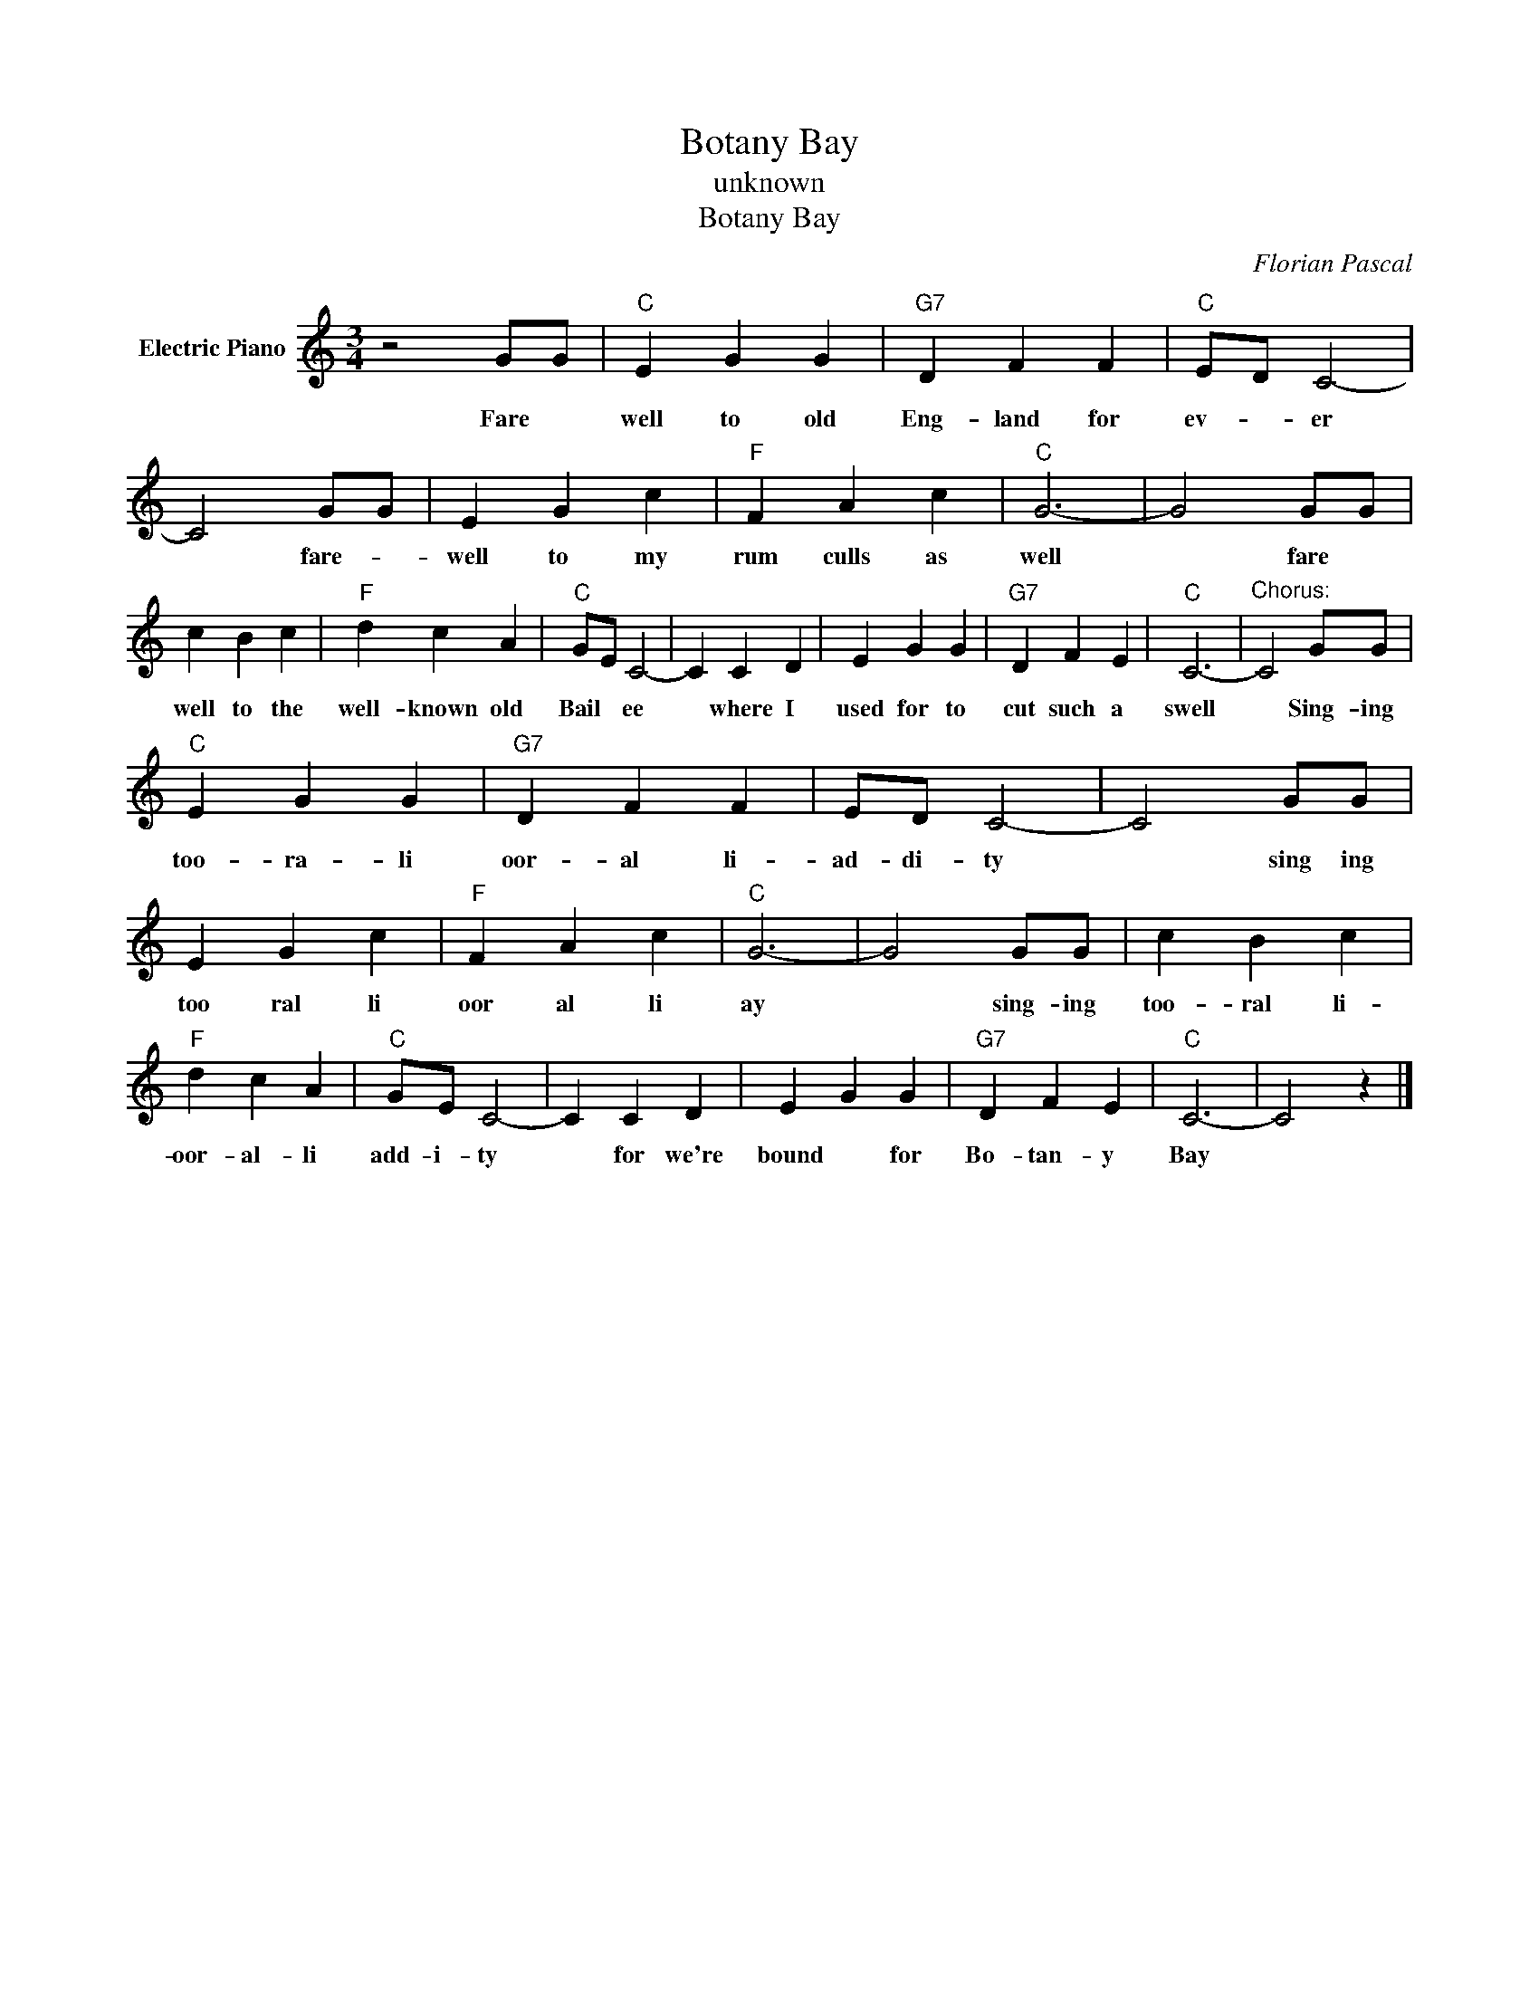 X:1
T:Botany Bay
T:unknown
T:Botany Bay
C:Florian Pascal
Z:All Rights Reserved
L:1/4
M:3/4
K:C
V:1 treble nm="Electric Piano"
%%MIDI program 4
V:1
 z2 G/G/ |"C" E G G |"G7" D F F |"C" E/D/ C2- | C2 G/G/ | E G c |"F" F A c |"C" G3- | G2 G/G/ | %9
w: Fare *|well to old|Eng- land for|ev- * er|* fare- *|well to my|rum culls as|well|* fare *|
 c B c |"F" d c A |"C" G/E/ C2- | C C D | E G G |"G7" D F E |"C" C3- |"^Chorus:" C2 G/G/ | %17
w: well to the|well- known old|Bail * ee|* where I|used for to|cut such a|swell|* Sing- ing|
"C" E G G |"G7" D F F | E/D/ C2- | C2 G/G/ | E G c |"F" F A c |"C" G3- | G2 G/G/ | c B c | %26
w: too- ra- li|oor- al li-|ad- di- ty|* sing ing|too ral li|oor al li|ay|* sing- ing|too- ral li-|
"F" d c A |"C" G/E/ C2- | C C D | E G G |"G7" D F E |"C" C3- | C2 z |] %33
w: oor- al- li|add- i- ty|* for we're|bound * for|Bo- tan- y|Bay||

